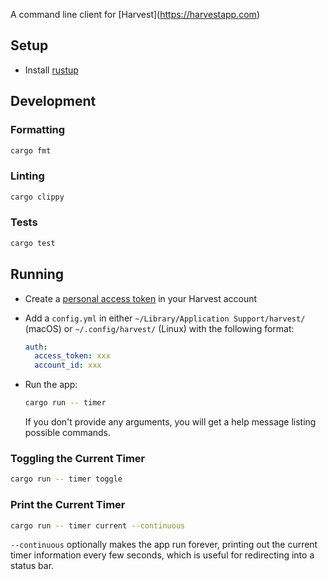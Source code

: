 A command line client for [Harvest](https://harvestapp.com)

** Setup

- Install [[https://rustup.rs/][rustup]]

** Development

*** Formatting

#+BEGIN_SRC sh
cargo fmt
#+END_SRC

*** Linting

#+BEGIN_SRC sh
cargo clippy
#+END_SRC

*** Tests

#+BEGIN_SRC sh
cargo test
#+END_SRC

** Running

- Create a [[https://id.getharvest.com/developers][personal access token]] in your Harvest account
  
- Add a ~config.yml~ in either ~~/Library/Application Support/harvest/~ (macOS) or ~~/.config/harvest/~ (Linux) with the following format:
  #+BEGIN_SRC yaml
    auth:
      access_token: xxx
      account_id: xxx
  #+END_SRC
- Run the app:
  #+BEGIN_SRC sh
    cargo run -- timer
  #+END_SRC
  If you don't provide any arguments, you will get a help message listing possible commands.

*** Toggling the Current Timer

#+BEGIN_SRC sh
cargo run -- timer toggle
#+END_SRC

*** Print the Current Timer

#+BEGIN_SRC sh
cargo run -- timer current --continuous
#+END_SRC

~--continuous~ optionally makes the app run forever, printing out the current timer information every few seconds, which is useful for redirecting into a status bar.
